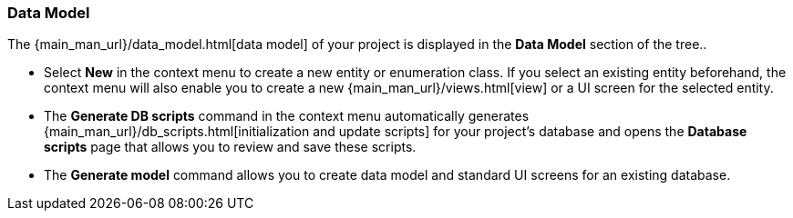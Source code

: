 :sourcesdir: ../../../../source

[[data_model]]
=== Data Model

The {main_man_url}/data_model.html[data model] of your project is displayed in the *Data Model* section of the tree..

* Select *New* in the context menu to create a new entity or enumeration class. If you select an existing entity beforehand, the context menu will also enable you to create a new {main_man_url}/views.html[view] or a UI screen for the selected entity.

* The *Generate DB scripts* command in the context menu automatically generates {main_man_url}/db_scripts.html[initialization and update scripts] for your project's database and opens the *Database scripts* page that allows you to review and save these scripts.

* The *Generate model* command allows you to create data model and standard UI screens for an existing database.
